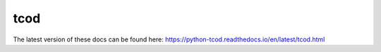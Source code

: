 tcod
====

The latest version of these docs can be found here:
https://python-tcod.readthedocs.io/en/latest/tcod.html
